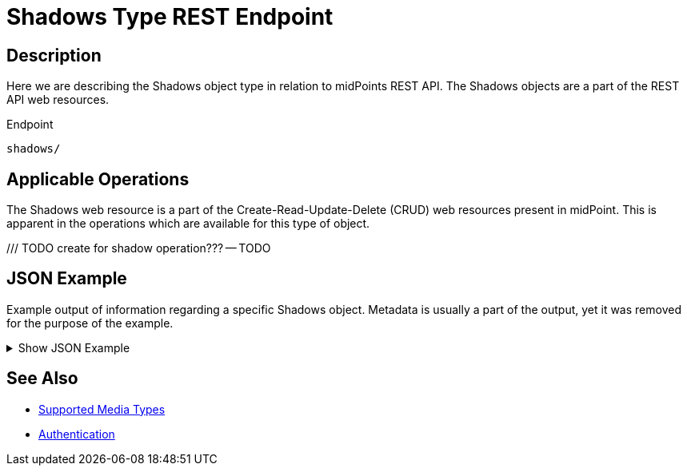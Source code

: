 = Shadows Type REST Endpoint
:page-nav-title: Shadows
:page-display-order: 800
:page-toc: top

== Description

Here we are describing the Shadows object type in relation to midPoints REST API. The
Shadows objects are a part of the REST API web resources.

.Endpoint
[source, http]
----
shadows/
----

== Applicable Operations

The Shadows web resource is a part of the Create-Read-Update-Delete (CRUD) web resources
present in midPoint. This is apparent in the operations which are available for this type of object.

/// TODO create for shadow operation???
-- TODO
// - xref:/midpoint/reference/interfaces/rest/operations/create-op-rest/[Create Operation]
// - xref:/midpoint/reference/interfaces/rest/operations/get-op-rest/[Get Operation]
// - xref:/midpoint/reference/interfaces/rest/operations/search-op-rest/[Search Operation]
// - xref:/midpoint/reference/interfaces/rest/operations/modify-op-rest/[Modify Operation]
// - xref:/midpoint/reference/interfaces/rest/operations/delete-op-rest/[Delete Operation]
// - xref:/midpoint/reference/interfaces/rest/operations/generate-and-validate-concrete-op-rest/[Generate and Validate Operations]

== JSON Example

Example output of information regarding a specific Shadows object.
Metadata is usually a part of the output, yet it was removed for the purpose of the example.

.Show JSON Example
[%collapsible]
====
[source, http]
----
TODO
----
====

== See Also
- xref:/midpoint/reference/interfaces/rest/concepts/media-types-rest/[Supported Media Types]
- xref:/midpoint/reference/interfaces/rest/concepts/authentication/[Authentication]

